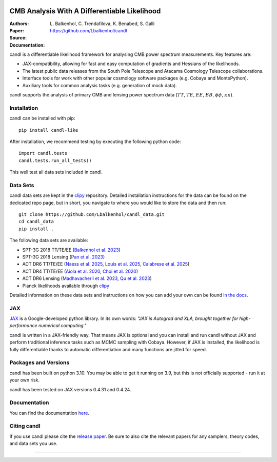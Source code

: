 .. image:: https://github.com/Lbalkenhol/candl/raw/main/docs/logos/candl_wordmark&symbol_col_RGB.png
    :width: 800

.. |docsshield| image:: https://img.shields.io/readthedocs/candl
   :target: http://candl.readthedocs.io

.. |arxivshield| image:: https://img.shields.io/badge/arXiv-2401.13433-b31b1b.svg
   :target: https://arxiv.org/abs/2401.13433

CMB Analysis With A Differentiable Likelihood
===============================================================

:Authors: L\. Balkenhol, C\. Trendafilova, K\. Benabed, S\. Galli

:Paper: |arxivshield|

:Source: `<https://github.com/Lbalkenhol/candl>`__

:Documentation: |docsshield|

candl is a differentiable likelihood framework for analysing CMB power spectrum measurements.
Key features are:

* JAX-compatibility, allowing for fast and easy computation of gradients and Hessians of the likelihoods.
* The latest public data releases from the South Pole Telescope and Atacama Cosmology Telescope collaborations.
* Interface tools for work with other popular cosmology software packages (e.g. Cobaya and MontePython).
* Auxiliary tools for common analysis tasks (e.g. generation of mock data).

candl supports the analysis of primary CMB and lensing power spectrum data (:math:`TT`, :math:`TE`, :math:`EE`, :math:`BB`, :math:`\phi\phi`, :math:`\kappa\kappa`).

Installation
------------

candl can be installed with pip::

    pip install candl-like

After installation, we recommend testing by executing the following python code::

    import candl.tests
    candl.tests.run_all_tests()

This well test all data sets included in candl.

Data Sets
------------

candl data sets are kept in the `clipy <https://github.com/lbalkenhol/candl_data>`__ repository. Detailed installation instructions for the data can be found on the dedicated repo page, but in short, you navigate to where you would like to store the data and then run::

    git clone https://github.com/Lbalkenhol/candl_data.git
    cd candl_data
    pip install .

The following data sets are available:

* SPT-3G 2018 TT/TE/EE (`Balkenhol et al. 2023 <https://arxiv.org/abs/2212.05642>`__)
* SPT-3G 2018 Lensing (`Pan et al. 2023 <https://arxiv.org/abs/2308.11608>`__)
* ACT DR6 TT/TE/EE (`Naess et al. 2025 <https://arxiv.org/abs/2503.14451>`__, `Louis et al. 2025 <https://arxiv.org/abs/2503.14452>`__, `Calabrese et al. 2025 <https://arxiv.org/abs/2503.14454>`__)
* ACT DR4 TT/TE/EE (`Aiola et al. 2020 <https://arxiv.org/abs/2007.07288>`__, `Choi et al. 2020 <https://arxiv.org/abs/2007.07289>`__)
* ACT DR6 Lensing (`Madhavacheril et al. 2023 <https://arxiv.org/abs/2304.05203>`__, `Qu et al. 2023 <https://arxiv.org/abs/2304.05202>`__)
* Planck likelihoods available through `clipy <https://github.com/benabed/clipy>`__

Detailed information on these data sets and instructions on how you can add your own can be found `in the docs <https://candl.readthedocs.io/en/latest/data/data_overview.html>`__.

JAX
---

`JAX <https://github.com/google/jax>`__ is a Google-developed python library.
In its own words: *"JAX is Autograd and XLA, brought together for high-performance numerical computing."*

candl is written in a JAX-friendly way.
That means JAX is optional and you can install and run candl without JAX and perform traditional inference tasks such as MCMC sampling with Cobaya.
However, if JAX is installed, the likelihood is fully differentiable thanks to automatic differentiation and many functions are jitted for speed.

Packages and Versions
---------------------------

candl has been built on python 3.10.
You may be able to get it running on 3.9, but this is not officially supported - run it at your own risk.

candl has been tested on JAX versions 0.4.31 and 0.4.24.

Documentation
--------------

You can find the documentation `here <http://candl.readthedocs.io>`_.

Citing candl
--------------

If you use candl please cite the `release paper <https://arxiv.org/abs/2401.13433>`_. Be sure to also cite the relevant papers for any samplers, theory codes, and data sets you use.

===================

.. |cnrs| image:: https://github.com/Lbalkenhol/candl/raw/main/logos/cnrs_logo.jpeg
   :alt: CNRS
   :height: 100px
   :width: 100px

.. |erc| image:: https://github.com/Lbalkenhol/candl/raw/main/logos/erc_logo.jpeg
   :alt: ERC
   :height: 100px
   :width: 100px

.. |NEUCosmoS| image:: https://github.com/Lbalkenhol/candl/raw/main/logos/neucosmos_logo.png
   :alt: NEUCosmoS
   :height: 100px
   :width: 159px

.. |IAP| image:: https://github.com/Lbalkenhol/candl/raw/main/logos/IAP_logo.jpeg
   :alt: IAP
   :height: 100px
   :width: 104px

.. |Sorbonne| image:: https://github.com/Lbalkenhol/candl/raw/main/logos/sorbonne_logo.jpeg
   :alt: Sorbonne
   :height: 100px
   :width: 248px

|cnrs| |erc| |NEUCosmoS| |IAP| |Sorbonne|
